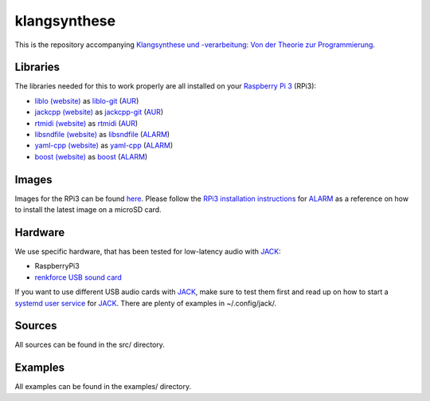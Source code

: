 klangsynthese
#############

This is the repository accompanying `Klangsynthese und -verarbeitung: Von der Theorie zur Programmierung <http://www.ak.tu-berlin.de/menue/lehre/wintersemester_201617/klangsynthese_und_verarbeitung_von_der_theorie_zur_programmierung/">`_.

Libraries
_________
The libraries needed for this to work properly are all installed on your `Raspberry Pi 3`_ (RPi3):

* `liblo (website)`_ as liblo-git_ (AUR_)
* `jackcpp (website)`_ as jackcpp-git_ (AUR_)
* `rtmidi (website)`_ as rtmidi_ (AUR_)
* `libsndfile (website)`_ as libsndfile_ (ALARM_)
* `yaml-cpp (website)`_ as yaml-cpp_ (ALARM_)
* `boost (website)`_ as boost_ (ALARM_)

Images
______
Images for the RPi3 can be found `here`_.
Please follow the `RPi3 installation instructions`_ for ALARM_ as a reference on how to install the latest image on a microSD card.

Hardware
________
We use specific hardware, that has been tested for low-latency audio with `JACK`_:

* RaspberryPi3
* `renkforce USB sound card`_

If you want to use different USB audio cards with `JACK`_, make sure to test them first and read up on how to start a `systemd user service`_ for `JACK`_.
There are plenty of examples in ~/.config/jack/.

Sources
_______
All sources can be found in the src/ directory.


Examples
________
All examples can be found in the examples/ directory.



.. _Raspberry Pi 3: https://www.raspberrypi.org/products/raspberry-pi-3-model-b/

.. _liblo (website): http://liblo.sourceforge.net/

.. _AUR: https://aur.archlinux.org/

.. _liblo-git: https://aur.archlinux.org/packages/liblo-git/

.. _jackcpp (website): http://x37v.info/jack_cpp/

.. _jackcpp-git: https://aur.archlinux.org/packages/jackcpp-git/

.. _rtmidi (website): http://www.music.mcgill.ca/~gary/rtmidi/

.. _rtmidi: https://aur.archlinux.org/packages/rtmidi/

.. _libsndfile (website): http://www.mega-nerd.com/libsndfile

.. _ALARM: https://archlinuxarm.org/

.. _libsndfile: https://archlinuxarm.org/packages/armv7h/libsndfile

.. _yaml-cpp (website): https://github.com/jbeder/yaml-cpp

.. _yaml-cpp: https://archlinuxarm.org/packages/armv7h/yaml-cpp

.. _boost (website): http://www.boost.org

.. _boost: https://archlinuxarm.org/packages/armv7h/boost

.. _here: https://www2.ak.tu-berlin.de/~drunge/klangsynthese

.. _RPi3 installation instructions: https://archlinuxarm.org/platforms/armv8/broadcom/raspberry-pi-3

.. _renkforce USB sound card: https://www.conrad.de/de/soundkarte-extern-renkforce-externe-kopfhoereranschluesse-1406215.html

.. _JACK: http://jackaudio.org/

.. _systemd user service: https://git.sleepmap.de/software/uenv.git/about/
